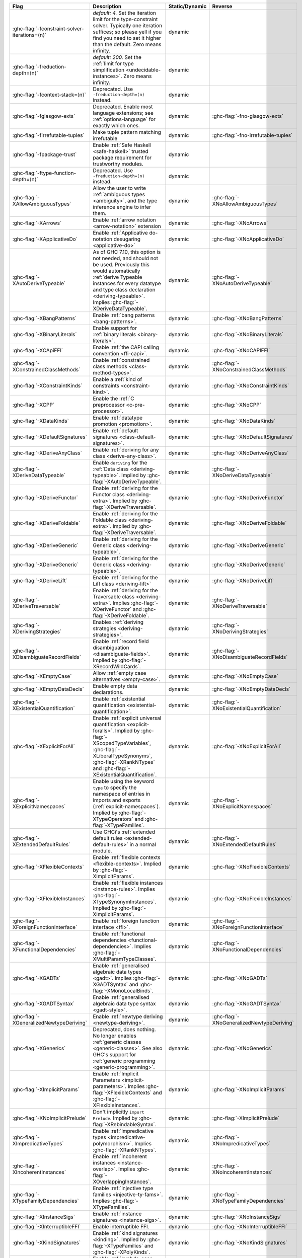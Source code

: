 .. This file is generated by utils/mkUserGuidePart

+----------------------------------------------------+------------------------------------------------------------------------------------------------------+--------------------------------+---------------------------------------------------------+
| Flag                                               | Description                                                                                          | Static/Dynamic                 | Reverse                                                 |
+====================================================+======================================================================================================+================================+=========================================================+
| :ghc-flag:`-fconstraint-solver-iterations=⟨n⟩`     | *default: 4.* Set the iteration limit for the type-constraint solver. Typically one iteration        | dynamic                        |                                                         |
|                                                    | suffices; so please yell if you find you need to set it higher than the default. Zero means          |                                |                                                         |
|                                                    | infinity.                                                                                            |                                |                                                         |
+----------------------------------------------------+------------------------------------------------------------------------------------------------------+--------------------------------+---------------------------------------------------------+
| :ghc-flag:`-freduction-depth=⟨n⟩`                  | *default: 200.* Set the :ref:`limit for type simplification <undecidable-instances>`. Zero           | dynamic                        |                                                         |
|                                                    | means infinity.                                                                                      |                                |                                                         |
+----------------------------------------------------+------------------------------------------------------------------------------------------------------+--------------------------------+---------------------------------------------------------+
| :ghc-flag:`-fcontext-stack=⟨n⟩`                    | Deprecated. Use ``-freduction-depth=⟨n⟩`` instead.                                                   | dynamic                        |                                                         |
+----------------------------------------------------+------------------------------------------------------------------------------------------------------+--------------------------------+---------------------------------------------------------+
| :ghc-flag:`-fglasgow-exts`                         | Deprecated. Enable most language extensions; see :ref:`options-language` for exactly which           | dynamic                        | :ghc-flag:`-fno-glasgow-exts`                           |
|                                                    | ones.                                                                                                |                                |                                                         |
+----------------------------------------------------+------------------------------------------------------------------------------------------------------+--------------------------------+---------------------------------------------------------+
| :ghc-flag:`-firrefutable-tuples`                   | Make tuple pattern matching irrefutable                                                              | dynamic                        | :ghc-flag:`-fno-irrefutable-tuples`                     |
+----------------------------------------------------+------------------------------------------------------------------------------------------------------+--------------------------------+---------------------------------------------------------+
| :ghc-flag:`-fpackage-trust`                        | Enable :ref:`Safe Haskell <safe-haskell>` trusted package requirement for trustworthy modules.       | dynamic                        |                                                         |
+----------------------------------------------------+------------------------------------------------------------------------------------------------------+--------------------------------+---------------------------------------------------------+
| :ghc-flag:`-ftype-function-depth=⟨n⟩`              | Deprecated. Use ``-freduction-depth=⟨n⟩`` instead.                                                   | dynamic                        |                                                         |
+----------------------------------------------------+------------------------------------------------------------------------------------------------------+--------------------------------+---------------------------------------------------------+
| :ghc-flag:`-XAllowAmbiguousTypes`                  | Allow the user to write :ref:`ambiguous types <ambiguity>`, and the type inference engine to         | dynamic                        | :ghc-flag:`-XNoAllowAmbiguousTypes`                     |
|                                                    | infer them.                                                                                          |                                |                                                         |
+----------------------------------------------------+------------------------------------------------------------------------------------------------------+--------------------------------+---------------------------------------------------------+
| :ghc-flag:`-XArrows`                               | Enable :ref:`arrow notation <arrow-notation>` extension                                              | dynamic                        | :ghc-flag:`-XNoArrows`                                  |
+----------------------------------------------------+------------------------------------------------------------------------------------------------------+--------------------------------+---------------------------------------------------------+
| :ghc-flag:`-XApplicativeDo`                        | Enable :ref:`Applicative do-notation desugaring <applicative-do>`                                    | dynamic                        | :ghc-flag:`-XNoApplicativeDo`                           |
+----------------------------------------------------+------------------------------------------------------------------------------------------------------+--------------------------------+---------------------------------------------------------+
| :ghc-flag:`-XAutoDeriveTypeable`                   | As of GHC 7.10, this option is not needed, and should not be used. Previously this would             | dynamic                        | :ghc-flag:`-XNoAutoDeriveTypeable`                      |
|                                                    | automatically :ref:`derive Typeable instances for every datatype and type class declaration          |                                |                                                         |
|                                                    | <deriving-typeable>`. Implies :ghc-flag:`-XDeriveDataTypeable`.                                      |                                |                                                         |
+----------------------------------------------------+------------------------------------------------------------------------------------------------------+--------------------------------+---------------------------------------------------------+
| :ghc-flag:`-XBangPatterns`                         | Enable :ref:`bang patterns <bang-patterns>`.                                                         | dynamic                        | :ghc-flag:`-XNoBangPatterns`                            |
+----------------------------------------------------+------------------------------------------------------------------------------------------------------+--------------------------------+---------------------------------------------------------+
| :ghc-flag:`-XBinaryLiterals`                       | Enable support for :ref:`binary literals <binary-literals>`.                                         | dynamic                        | :ghc-flag:`-XNoBinaryLiterals`                          |
+----------------------------------------------------+------------------------------------------------------------------------------------------------------+--------------------------------+---------------------------------------------------------+
| :ghc-flag:`-XCApiFFI`                              | Enable :ref:`the CAPI calling convention <ffi-capi>`.                                                | dynamic                        | :ghc-flag:`-XNoCAPIFFI`                                 |
+----------------------------------------------------+------------------------------------------------------------------------------------------------------+--------------------------------+---------------------------------------------------------+
| :ghc-flag:`-XConstrainedClassMethods`              | Enable :ref:`constrained class methods <class-method-types>`.                                        | dynamic                        | :ghc-flag:`-XNoConstrainedClassMethods`                 |
+----------------------------------------------------+------------------------------------------------------------------------------------------------------+--------------------------------+---------------------------------------------------------+
| :ghc-flag:`-XConstraintKinds`                      | Enable a :ref:`kind of constraints <constraint-kind>`.                                               | dynamic                        | :ghc-flag:`-XNoConstraintKinds`                         |
+----------------------------------------------------+------------------------------------------------------------------------------------------------------+--------------------------------+---------------------------------------------------------+
| :ghc-flag:`-XCPP`                                  | Enable the :ref:`C preprocessor <c-pre-processor>`.                                                  | dynamic                        | :ghc-flag:`-XNoCPP`                                     |
+----------------------------------------------------+------------------------------------------------------------------------------------------------------+--------------------------------+---------------------------------------------------------+
| :ghc-flag:`-XDataKinds`                            | Enable :ref:`datatype promotion <promotion>`.                                                        | dynamic                        | :ghc-flag:`-XNoDataKinds`                               |
+----------------------------------------------------+------------------------------------------------------------------------------------------------------+--------------------------------+---------------------------------------------------------+
| :ghc-flag:`-XDefaultSignatures`                    | Enable :ref:`default signatures <class-default-signatures>`.                                         | dynamic                        | :ghc-flag:`-XNoDefaultSignatures`                       |
+----------------------------------------------------+------------------------------------------------------------------------------------------------------+--------------------------------+---------------------------------------------------------+
| :ghc-flag:`-XDeriveAnyClass`                       | Enable :ref:`deriving for any class <derive-any-class>`.                                             | dynamic                        | :ghc-flag:`-XNoDeriveAnyClass`                          |
+----------------------------------------------------+------------------------------------------------------------------------------------------------------+--------------------------------+---------------------------------------------------------+
| :ghc-flag:`-XDeriveDataTypeable`                   | Enable ``deriving`` for the :ref:`Data class <deriving-typeable>`. Implied by                        | dynamic                        | :ghc-flag:`-XNoDeriveDataTypeable`                      |
|                                                    | :ghc-flag:`-XAutoDeriveTypeable`.                                                                    |                                |                                                         |
+----------------------------------------------------+------------------------------------------------------------------------------------------------------+--------------------------------+---------------------------------------------------------+
| :ghc-flag:`-XDeriveFunctor`                        | Enable :ref:`deriving for the Functor class <deriving-extra>`. Implied by                            | dynamic                        | :ghc-flag:`-XNoDeriveFunctor`                           |
|                                                    | :ghc-flag:`-XDeriveTraversable`.                                                                     |                                |                                                         |
+----------------------------------------------------+------------------------------------------------------------------------------------------------------+--------------------------------+---------------------------------------------------------+
| :ghc-flag:`-XDeriveFoldable`                       | Enable :ref:`deriving for the Foldable class <deriving-extra>`. Implied by                           | dynamic                        | :ghc-flag:`-XNoDeriveFoldable`                          |
|                                                    | :ghc-flag:`-XDeriveTraversable`.                                                                     |                                |                                                         |
+----------------------------------------------------+------------------------------------------------------------------------------------------------------+--------------------------------+---------------------------------------------------------+
| :ghc-flag:`-XDeriveGeneric`                        | Enable :ref:`deriving for the Generic class <deriving-typeable>`.                                    | dynamic                        | :ghc-flag:`-XNoDeriveGeneric`                           |
+----------------------------------------------------+------------------------------------------------------------------------------------------------------+--------------------------------+---------------------------------------------------------+
| :ghc-flag:`-XDeriveGeneric`                        | Enable :ref:`deriving for the Generic class <deriving-typeable>`.                                    | dynamic                        | :ghc-flag:`-XNoDeriveGeneric`                           |
+----------------------------------------------------+------------------------------------------------------------------------------------------------------+--------------------------------+---------------------------------------------------------+
| :ghc-flag:`-XDeriveLift`                           | Enable :ref:`deriving for the Lift class <deriving-lift>`                                            | dynamic                        | :ghc-flag:`-XNoDeriveLift`                              |
+----------------------------------------------------+------------------------------------------------------------------------------------------------------+--------------------------------+---------------------------------------------------------+
| :ghc-flag:`-XDeriveTraversable`                    | Enable :ref:`deriving for the Traversable class <deriving-extra>`. Implies                           | dynamic                        | :ghc-flag:`-XNoDeriveTraversable`                       |
|                                                    | :ghc-flag:`-XDeriveFunctor` and :ghc-flag:`-XDeriveFoldable`.                                        |                                |                                                         |
+----------------------------------------------------+------------------------------------------------------------------------------------------------------+--------------------------------+---------------------------------------------------------+
| :ghc-flag:`-XDerivingStrategies`                   | Enables :ref:`deriving strategies <deriving-strategies>`.                                            | dynamic                        | :ghc-flag:`-XNoDerivingStrategies`                      |
+----------------------------------------------------+------------------------------------------------------------------------------------------------------+--------------------------------+---------------------------------------------------------+
| :ghc-flag:`-XDisambiguateRecordFields`             | Enable :ref:`record field disambiguation <disambiguate-fields>`. Implied by                          | dynamic                        | :ghc-flag:`-XNoDisambiguateRecordFields`                |
|                                                    | :ghc-flag:`-XRecordWildCards`.                                                                       |                                |                                                         |
+----------------------------------------------------+------------------------------------------------------------------------------------------------------+--------------------------------+---------------------------------------------------------+
| :ghc-flag:`-XEmptyCase`                            | Allow :ref:`empty case alternatives <empty-case>`.                                                   | dynamic                        | :ghc-flag:`-XNoEmptyCase`                               |
+----------------------------------------------------+------------------------------------------------------------------------------------------------------+--------------------------------+---------------------------------------------------------+
| :ghc-flag:`-XEmptyDataDecls`                       | Enable empty data declarations.                                                                      | dynamic                        | :ghc-flag:`-XNoEmptyDataDecls`                          |
+----------------------------------------------------+------------------------------------------------------------------------------------------------------+--------------------------------+---------------------------------------------------------+
| :ghc-flag:`-XExistentialQuantification`            | Enable :ref:`existential quantification <existential-quantification>`.                               | dynamic                        | :ghc-flag:`-XNoExistentialQuantification`               |
+----------------------------------------------------+------------------------------------------------------------------------------------------------------+--------------------------------+---------------------------------------------------------+
| :ghc-flag:`-XExplicitForAll`                       | Enable :ref:`explicit universal quantification <explicit-foralls>`. Implied by                       | dynamic                        | :ghc-flag:`-XNoExplicitForAll`                          |
|                                                    | :ghc-flag:`-XScopedTypeVariables`, :ghc-flag:`-XLiberalTypeSynonyms`, :ghc-flag:`-XRankNTypes`       |                                |                                                         |
|                                                    | and :ghc-flag:`-XExistentialQuantification`.                                                         |                                |                                                         |
+----------------------------------------------------+------------------------------------------------------------------------------------------------------+--------------------------------+---------------------------------------------------------+
| :ghc-flag:`-XExplicitNamespaces`                   | Enable using the keyword ``type`` to specify the namespace of entries in imports and exports         | dynamic                        | :ghc-flag:`-XNoExplicitNamespaces`                      |
|                                                    | (:ref:`explicit-namespaces`). Implied by :ghc-flag:`-XTypeOperators` and                             |                                |                                                         |
|                                                    | :ghc-flag:`-XTypeFamilies`.                                                                          |                                |                                                         |
+----------------------------------------------------+------------------------------------------------------------------------------------------------------+--------------------------------+---------------------------------------------------------+
| :ghc-flag:`-XExtendedDefaultRules`                 | Use GHCi's :ref:`extended default rules <extended-default-rules>` in a normal module.                | dynamic                        | :ghc-flag:`-XNoExtendedDefaultRules`                    |
+----------------------------------------------------+------------------------------------------------------------------------------------------------------+--------------------------------+---------------------------------------------------------+
| :ghc-flag:`-XFlexibleContexts`                     | Enable :ref:`flexible contexts <flexible-contexts>`. Implied by :ghc-flag:`-XImplicitParams`.        | dynamic                        | :ghc-flag:`-XNoFlexibleContexts`                        |
+----------------------------------------------------+------------------------------------------------------------------------------------------------------+--------------------------------+---------------------------------------------------------+
| :ghc-flag:`-XFlexibleInstances`                    | Enable :ref:`flexible instances <instance-rules>`. Implies :ghc-flag:`-XTypeSynonymInstances`.       | dynamic                        | :ghc-flag:`-XNoFlexibleInstances`                       |
|                                                    | Implied by :ghc-flag:`-XImplicitParams`.                                                             |                                |                                                         |
+----------------------------------------------------+------------------------------------------------------------------------------------------------------+--------------------------------+---------------------------------------------------------+
| :ghc-flag:`-XForeignFunctionInterface`             | Enable :ref:`foreign function interface <ffi>`.                                                      | dynamic                        | :ghc-flag:`-XNoForeignFunctionInterface`                |
+----------------------------------------------------+------------------------------------------------------------------------------------------------------+--------------------------------+---------------------------------------------------------+
| :ghc-flag:`-XFunctionalDependencies`               | Enable :ref:`functional dependencies <functional-dependencies>`. Implies                             | dynamic                        | :ghc-flag:`-XNoFunctionalDependencies`                  |
|                                                    | :ghc-flag:`-XMultiParamTypeClasses`.                                                                 |                                |                                                         |
+----------------------------------------------------+------------------------------------------------------------------------------------------------------+--------------------------------+---------------------------------------------------------+
| :ghc-flag:`-XGADTs`                                | Enable :ref:`generalised algebraic data types <gadt>`. Implies :ghc-flag:`-XGADTSyntax` and          | dynamic                        | :ghc-flag:`-XNoGADTs`                                   |
|                                                    | :ghc-flag:`-XMonoLocalBinds`.                                                                        |                                |                                                         |
+----------------------------------------------------+------------------------------------------------------------------------------------------------------+--------------------------------+---------------------------------------------------------+
| :ghc-flag:`-XGADTSyntax`                           | Enable :ref:`generalised algebraic data type syntax <gadt-style>`.                                   | dynamic                        | :ghc-flag:`-XNoGADTSyntax`                              |
+----------------------------------------------------+------------------------------------------------------------------------------------------------------+--------------------------------+---------------------------------------------------------+
| :ghc-flag:`-XGeneralizedNewtypeDeriving`           | Enable :ref:`newtype deriving <newtype-deriving>`.                                                   | dynamic                        | :ghc-flag:`-XNoGeneralizedNewtypeDeriving`              |
+----------------------------------------------------+------------------------------------------------------------------------------------------------------+--------------------------------+---------------------------------------------------------+
| :ghc-flag:`-XGenerics`                             | Deprecated, does nothing. No longer enables :ref:`generic classes <generic-classes>`. See also       | dynamic                        | :ghc-flag:`-XNoGenerics`                                |
|                                                    | GHC's support for :ref:`generic programming <generic-programming>`.                                  |                                |                                                         |
+----------------------------------------------------+------------------------------------------------------------------------------------------------------+--------------------------------+---------------------------------------------------------+
| :ghc-flag:`-XImplicitParams`                       | Enable :ref:`Implicit Parameters <implicit-parameters>`. Implies :ghc-flag:`-XFlexibleContexts`      | dynamic                        | :ghc-flag:`-XNoImplicitParams`                          |
|                                                    | and :ghc-flag:`-XFlexibleInstances`.                                                                 |                                |                                                         |
+----------------------------------------------------+------------------------------------------------------------------------------------------------------+--------------------------------+---------------------------------------------------------+
| :ghc-flag:`-XNoImplicitPrelude`                    | Don't implicitly ``import Prelude``. Implied by :ghc-flag:`-XRebindableSyntax`.                      | dynamic                        | :ghc-flag:`-XImplicitPrelude`                           |
+----------------------------------------------------+------------------------------------------------------------------------------------------------------+--------------------------------+---------------------------------------------------------+
| :ghc-flag:`-XImpredicativeTypes`                   | Enable :ref:`impredicative types <impredicative-polymorphism>`. Implies                              | dynamic                        | :ghc-flag:`-XNoImpredicativeTypes`                      |
|                                                    | :ghc-flag:`-XRankNTypes`.                                                                            |                                |                                                         |
+----------------------------------------------------+------------------------------------------------------------------------------------------------------+--------------------------------+---------------------------------------------------------+
| :ghc-flag:`-XIncoherentInstances`                  | Enable :ref:`incoherent instances <instance-overlap>`. Implies                                       | dynamic                        | :ghc-flag:`-XNoIncoherentInstances`                     |
|                                                    | :ghc-flag:`-XOverlappingInstances`.                                                                  |                                |                                                         |
+----------------------------------------------------+------------------------------------------------------------------------------------------------------+--------------------------------+---------------------------------------------------------+
| :ghc-flag:`-XTypeFamilyDependencies`               | Enable :ref:`injective type families <injective-ty-fams>`. Implies :ghc-flag:`-XTypeFamilies`.       | dynamic                        | :ghc-flag:`-XNoTypeFamilyDependencies`                  |
+----------------------------------------------------+------------------------------------------------------------------------------------------------------+--------------------------------+---------------------------------------------------------+
| :ghc-flag:`-XInstanceSigs`                         | Enable :ref:`instance signatures <instance-sigs>`.                                                   | dynamic                        | :ghc-flag:`-XNoInstanceSigs`                            |
+----------------------------------------------------+------------------------------------------------------------------------------------------------------+--------------------------------+---------------------------------------------------------+
| :ghc-flag:`-XInterruptibleFFI`                     | Enable interruptible FFI.                                                                            | dynamic                        | :ghc-flag:`-XNoInterruptibleFFI`                        |
+----------------------------------------------------+------------------------------------------------------------------------------------------------------+--------------------------------+---------------------------------------------------------+
| :ghc-flag:`-XKindSignatures`                       | Enable :ref:`kind signatures <kinding>`. Implied by :ghc-flag:`-XTypeFamilies` and                   | dynamic                        | :ghc-flag:`-XNoKindSignatures`                          |
|                                                    | :ghc-flag:`-XPolyKinds`.                                                                             |                                |                                                         |
+----------------------------------------------------+------------------------------------------------------------------------------------------------------+--------------------------------+---------------------------------------------------------+
| :ghc-flag:`-XLambdaCase`                           | Enable :ref:`lambda-case expressions <lambda-case>`.                                                 | dynamic                        | :ghc-flag:`-XNoLambdaCase`                              |
+----------------------------------------------------+------------------------------------------------------------------------------------------------------+--------------------------------+---------------------------------------------------------+
| :ghc-flag:`-XLiberalTypeSynonyms`                  | Enable :ref:`liberalised type synonyms <type-synonyms>`.                                             | dynamic                        | :ghc-flag:`-XNoLiberalTypeSynonyms`                     |
+----------------------------------------------------+------------------------------------------------------------------------------------------------------+--------------------------------+---------------------------------------------------------+
| :ghc-flag:`-XMagicHash`                            | Allow ``#`` as a :ref:`postfix modifier on identifiers <magic-hash>`.                                | dynamic                        | :ghc-flag:`-XNoMagicHash`                               |
+----------------------------------------------------+------------------------------------------------------------------------------------------------------+--------------------------------+---------------------------------------------------------+
| :ghc-flag:`-XMonadComprehensions`                  | Enable :ref:`monad comprehensions <monad-comprehensions>`.                                           | dynamic                        | :ghc-flag:`-XNoMonadComprehensions`                     |
+----------------------------------------------------+------------------------------------------------------------------------------------------------------+--------------------------------+---------------------------------------------------------+
| :ghc-flag:`-XMonoLocalBinds`                       | Enable :ref:`do not generalise local bindings <mono-local-binds>`. Implied by                        | dynamic                        | :ghc-flag:`-XNoMonoLocalBinds`                          |
|                                                    | :ghc-flag:`-XTypeFamilies` and :ghc-flag:`-XGADTs`.                                                  |                                |                                                         |
+----------------------------------------------------+------------------------------------------------------------------------------------------------------+--------------------------------+---------------------------------------------------------+
| :ghc-flag:`-XNoMonomorphismRestriction`            | Disable the :ref:`monomorphism restriction <monomorphism>`.                                          | dynamic                        | :ghc-flag:`-XMonomorphismRestriction`                   |
+----------------------------------------------------+------------------------------------------------------------------------------------------------------+--------------------------------+---------------------------------------------------------+
| :ghc-flag:`-XMultiParamTypeClasses`                | Enable :ref:`multi parameter type classes <multi-param-type-classes>`. Implied by                    | dynamic                        | :ghc-flag:`-XNoMultiParamTypeClasses`                   |
|                                                    | :ghc-flag:`-XFunctionalDependencies`.                                                                |                                |                                                         |
+----------------------------------------------------+------------------------------------------------------------------------------------------------------+--------------------------------+---------------------------------------------------------+
| :ghc-flag:`-XMultiWayIf`                           | Enable :ref:`multi-way if-expressions <multi-way-if>`.                                               | dynamic                        | :ghc-flag:`-XNoMultiWayIf`                              |
+----------------------------------------------------+------------------------------------------------------------------------------------------------------+--------------------------------+---------------------------------------------------------+
| :ghc-flag:`-XNamedFieldPuns`                       | Enable :ref:`record puns <record-puns>`.                                                             | dynamic                        | :ghc-flag:`-XNoNamedFieldPuns`                          |
+----------------------------------------------------+------------------------------------------------------------------------------------------------------+--------------------------------+---------------------------------------------------------+
| :ghc-flag:`-XNamedWildCards`                       | Enable :ref:`named wildcards <named-wildcards>`.                                                     | dynamic                        | :ghc-flag:`-XNoNamedWildCards`                          |
+----------------------------------------------------+------------------------------------------------------------------------------------------------------+--------------------------------+---------------------------------------------------------+
| :ghc-flag:`-XNegativeLiterals`                     | Enable support for :ref:`negative literals <negative-literals>`.                                     | dynamic                        | :ghc-flag:`-XNoNegativeLiterals`                        |
+----------------------------------------------------+------------------------------------------------------------------------------------------------------+--------------------------------+---------------------------------------------------------+
| :ghc-flag:`-XNPlusKPatterns`                       | Enable support for ``n+k`` patterns. Implied by :ghc-flag:`-XHaskell98`.                             | dynamic                        | :ghc-flag:`-XNoNPlusKPatterns`                          |
+----------------------------------------------------+------------------------------------------------------------------------------------------------------+--------------------------------+---------------------------------------------------------+
| :ghc-flag:`-XNullaryTypeClasses`                   | Deprecated, does nothing. :ref:`nullary (no parameter) type classes <nullary-type-classes>` are      | dynamic                        | :ghc-flag:`-XNoNullaryTypeClasses`                      |
|                                                    | now enabled using :ghc-flag:`-XMultiParamTypeClasses`.                                               |                                |                                                         |
+----------------------------------------------------+------------------------------------------------------------------------------------------------------+--------------------------------+---------------------------------------------------------+
| :ghc-flag:`-XNumDecimals`                          | Enable support for 'fractional' integer literals.                                                    | dynamic                        | :ghc-flag:`-XNoNumDecimals`                             |
+----------------------------------------------------+------------------------------------------------------------------------------------------------------+--------------------------------+---------------------------------------------------------+
| :ghc-flag:`-XOverlappingInstances`                 | Enable :ref:`overlapping instances <instance-overlap>`.                                              | dynamic                        | :ghc-flag:`-XNoOverlappingInstances`                    |
+----------------------------------------------------+------------------------------------------------------------------------------------------------------+--------------------------------+---------------------------------------------------------+
| :ghc-flag:`-XOverloadedLists`                      | Enable :ref:`overloaded lists <overloaded-lists>`.                                                   | dynamic                        | :ghc-flag:`-XNoOverloadedLists`                         |
+----------------------------------------------------+------------------------------------------------------------------------------------------------------+--------------------------------+---------------------------------------------------------+
| :ghc-flag:`-XOverloadedStrings`                    | Enable :ref:`overloaded string literals <overloaded-strings>`.                                       | dynamic                        | :ghc-flag:`-XNoOverloadedStrings`                       |
+----------------------------------------------------+------------------------------------------------------------------------------------------------------+--------------------------------+---------------------------------------------------------+
| :ghc-flag:`-XPackageImports`                       | Enable :ref:`package-qualified imports <package-imports>`.                                           | dynamic                        | :ghc-flag:`-XNoPackageImports`                          |
+----------------------------------------------------+------------------------------------------------------------------------------------------------------+--------------------------------+---------------------------------------------------------+
| :ghc-flag:`-XParallelArrays`                       | Enable parallel arrays. Implies :ghc-flag:`-XParallelListComp`.                                      | dynamic                        | :ghc-flag:`-XNoParallelArrays`                          |
+----------------------------------------------------+------------------------------------------------------------------------------------------------------+--------------------------------+---------------------------------------------------------+
| :ghc-flag:`-XParallelListComp`                     | Enable :ref:`parallel list comprehensions <parallel-list-comprehensions>`. Implied by                | dynamic                        | :ghc-flag:`-XNoParallelListComp`                        |
|                                                    | :ghc-flag:`-XParallelArrays`.                                                                        |                                |                                                         |
+----------------------------------------------------+------------------------------------------------------------------------------------------------------+--------------------------------+---------------------------------------------------------+
| :ghc-flag:`-XPartialTypeSignatures`                | Enable :ref:`partial type signatures <partial-type-signatures>`.                                     | dynamic                        | :ghc-flag:`-XNoPartialTypeSignatures`                   |
+----------------------------------------------------+------------------------------------------------------------------------------------------------------+--------------------------------+---------------------------------------------------------+
| :ghc-flag:`-XNoPatternGuards`                      | Disable :ref:`pattern guards <pattern-guards>`. Implied by :ghc-flag:`-XHaskell98`.                  | dynamic                        | :ghc-flag:`-XPatternGuards`                             |
+----------------------------------------------------+------------------------------------------------------------------------------------------------------+--------------------------------+---------------------------------------------------------+
| :ghc-flag:`-XPatternSynonyms`                      | Enable :ref:`pattern synonyms <pattern-synonyms>`.                                                   | dynamic                        | :ghc-flag:`-XNoPatternSynonyms`                         |
+----------------------------------------------------+------------------------------------------------------------------------------------------------------+--------------------------------+---------------------------------------------------------+
| :ghc-flag:`-XPolyKinds`                            | Enable :ref:`kind polymorphism <kind-polymorphism>`. Implies :ghc-flag:`-XKindSignatures`.           | dynamic                        | :ghc-flag:`-XNoPolyKinds`                               |
+----------------------------------------------------+------------------------------------------------------------------------------------------------------+--------------------------------+---------------------------------------------------------+
| :ghc-flag:`-XPolymorphicComponents`                | Enable :ref:`polymorphic components for data constructors <universal-quantification>`. Synonym       | dynamic                        | :ghc-flag:`-XNoPolymorphicComponents`                   |
|                                                    | for :ghc-flag:`-XRankNTypes`.                                                                        |                                |                                                         |
+----------------------------------------------------+------------------------------------------------------------------------------------------------------+--------------------------------+---------------------------------------------------------+
| :ghc-flag:`-XPostfixOperators`                     | Enable :ref:`postfix operators <postfix-operators>`.                                                 | dynamic                        | :ghc-flag:`-XNoPostfixOperators`                        |
+----------------------------------------------------+------------------------------------------------------------------------------------------------------+--------------------------------+---------------------------------------------------------+
| :ghc-flag:`-XQuasiQuotes`                          | Enable :ref:`quasiquotation <th-quasiquotation>`.                                                    | dynamic                        | :ghc-flag:`-XNoQuasiQuotes`                             |
+----------------------------------------------------+------------------------------------------------------------------------------------------------------+--------------------------------+---------------------------------------------------------+
| :ghc-flag:`-XRank2Types`                           | Enable :ref:`rank-2 types <universal-quantification>`. Synonym for :ghc-flag:`-XRankNTypes`.         | dynamic                        | :ghc-flag:`-XNoRank2Types`                              |
+----------------------------------------------------+------------------------------------------------------------------------------------------------------+--------------------------------+---------------------------------------------------------+
| :ghc-flag:`-XRankNTypes`                           | Enable :ref:`rank-N types <universal-quantification>`. Implied by                                    | dynamic                        | :ghc-flag:`-XNoRankNTypes`                              |
|                                                    | :ghc-flag:`-XImpredicativeTypes`.                                                                    |                                |                                                         |
+----------------------------------------------------+------------------------------------------------------------------------------------------------------+--------------------------------+---------------------------------------------------------+
| :ghc-flag:`-XRebindableSyntax`                     | Employ :ref:`rebindable syntax <rebindable-syntax>`. Implies :ghc-flag:`-XNoImplicitPrelude`.        | dynamic                        | :ghc-flag:`-XNoRebindableSyntax`                        |
+----------------------------------------------------+------------------------------------------------------------------------------------------------------+--------------------------------+---------------------------------------------------------+
| :ghc-flag:`-XRecordWildCards`                      | Enable :ref:`record wildcards <record-wildcards>`. Implies                                           | dynamic                        | :ghc-flag:`-XNoRecordWildCards`                         |
|                                                    | :ghc-flag:`-XDisambiguateRecordFields`.                                                              |                                |                                                         |
+----------------------------------------------------+------------------------------------------------------------------------------------------------------+--------------------------------+---------------------------------------------------------+
| :ghc-flag:`-XRecursiveDo`                          | Enable :ref:`recursive do (mdo) notation <recursive-do-notation>`.                                   | dynamic                        | :ghc-flag:`-XNoRecursiveDo`                             |
+----------------------------------------------------+------------------------------------------------------------------------------------------------------+--------------------------------+---------------------------------------------------------+
| :ghc-flag:`-XRoleAnnotations`                      | Enable :ref:`role annotations <role-annotations>`.                                                   | dynamic                        | :ghc-flag:`-XNoRoleAnnotations`                         |
+----------------------------------------------------+------------------------------------------------------------------------------------------------------+--------------------------------+---------------------------------------------------------+
| :ghc-flag:`-XSafe`                                 | Enable the :ref:`Safe Haskell <safe-haskell>` Safe mode.                                             | dynamic                        |                                                         |
+----------------------------------------------------+------------------------------------------------------------------------------------------------------+--------------------------------+---------------------------------------------------------+
| :ghc-flag:`-XScopedTypeVariables`                  | Enable :ref:`lexically-scoped type variables <scoped-type-variables>`.                               | dynamic                        | :ghc-flag:`-XNoScopedTypeVariables`                     |
+----------------------------------------------------+------------------------------------------------------------------------------------------------------+--------------------------------+---------------------------------------------------------+
| :ghc-flag:`-XStandaloneDeriving`                   | Enable :ref:`standalone deriving <stand-alone-deriving>`.                                            | dynamic                        | :ghc-flag:`-XNoStandaloneDeriving`                      |
+----------------------------------------------------+------------------------------------------------------------------------------------------------------+--------------------------------+---------------------------------------------------------+
| :ghc-flag:`-XStaticPointers`                       | Enable :ref:`static pointers <static-pointers>`.                                                     | dynamic                        | :ghc-flag:`-XNoStaticPointers`                          |
+----------------------------------------------------+------------------------------------------------------------------------------------------------------+--------------------------------+---------------------------------------------------------+
| :ghc-flag:`-XStrictData`                           | Enable :ref:`default strict datatype fields <strict-data>`.                                          | dynamic                        | :ghc-flag:`-XNoStrictData`                              |
+----------------------------------------------------+------------------------------------------------------------------------------------------------------+--------------------------------+---------------------------------------------------------+
| :ghc-flag:`-XTemplateHaskell`                      | Enable :ref:`Template Haskell <template-haskell>`.                                                   | dynamic                        | :ghc-flag:`-XNoTemplateHaskell`                         |
+----------------------------------------------------+------------------------------------------------------------------------------------------------------+--------------------------------+---------------------------------------------------------+
| :ghc-flag:`-XTemplateHaskellQuotes`                | Enable quotation subset of :ref:`Template Haskell <template-haskell>`.                               | dynamic                        | :ghc-flag:`-XNoTemplateHaskellQuotes`                   |
+----------------------------------------------------+------------------------------------------------------------------------------------------------------+--------------------------------+---------------------------------------------------------+
| :ghc-flag:`-XNoTraditionalRecordSyntax`            | Disable support for traditional record syntax (as supported by Haskell 98) ``C {f = x}``             | dynamic                        | :ghc-flag:`-XTraditionalRecordSyntax`                   |
+----------------------------------------------------+------------------------------------------------------------------------------------------------------+--------------------------------+---------------------------------------------------------+
| :ghc-flag:`-XTransformListComp`                    | Enable :ref:`generalised list comprehensions <generalised-list-comprehensions>`.                     | dynamic                        | :ghc-flag:`-XNoTransformListComp`                       |
+----------------------------------------------------+------------------------------------------------------------------------------------------------------+--------------------------------+---------------------------------------------------------+
| :ghc-flag:`-XTrustworthy`                          | Enable the :ref:`Safe Haskell <safe-haskell>` Trustworthy mode.                                      | dynamic                        |                                                         |
+----------------------------------------------------+------------------------------------------------------------------------------------------------------+--------------------------------+---------------------------------------------------------+
| :ghc-flag:`-XTupleSections`                        | Enable :ref:`tuple sections <tuple-sections>`.                                                       | dynamic                        | :ghc-flag:`-XNoTupleSections`                           |
+----------------------------------------------------+------------------------------------------------------------------------------------------------------+--------------------------------+---------------------------------------------------------+
| :ghc-flag:`-XTypeFamilies`                         | Enable :ref:`type families <type-families>`. Implies :ghc-flag:`-XExplicitNamespaces`,               | dynamic                        | :ghc-flag:`-XNoTypeFamilies`                            |
|                                                    | :ghc-flag:`-XKindSignatures`, and :ghc-flag:`-XMonoLocalBinds`.                                      |                                |                                                         |
+----------------------------------------------------+------------------------------------------------------------------------------------------------------+--------------------------------+---------------------------------------------------------+
| :ghc-flag:`-XTypeOperators`                        | Enable :ref:`type operators <type-operators>`. Implies :ghc-flag:`-XExplicitNamespaces`.             | dynamic                        | :ghc-flag:`-XNoTypeOperators`                           |
+----------------------------------------------------+------------------------------------------------------------------------------------------------------+--------------------------------+---------------------------------------------------------+
| :ghc-flag:`-XTypeSynonymInstances`                 | Enable :ref:`type synonyms in instance heads <flexible-instance-head>`. Implied by                   | dynamic                        | :ghc-flag:`-XNoTypeSynonymInstances`                    |
|                                                    | :ghc-flag:`-XFlexibleInstances`.                                                                     |                                |                                                         |
+----------------------------------------------------+------------------------------------------------------------------------------------------------------+--------------------------------+---------------------------------------------------------+
| :ghc-flag:`-XUnboxedTuples`                        | Enable :ref:`unboxed tuples <unboxed-tuples>`.                                                       | dynamic                        | :ghc-flag:`-XNoUnboxedTuples`                           |
+----------------------------------------------------+------------------------------------------------------------------------------------------------------+--------------------------------+---------------------------------------------------------+
| :ghc-flag:`-XUnboxedSums`                          | Enable :ref: `unboxed sums <unboxed-sums>`.                                                          | dynamic                        | :ghc-flag:`-XNoUnboxedSums`                             |
+----------------------------------------------------+------------------------------------------------------------------------------------------------------+--------------------------------+---------------------------------------------------------+
| :ghc-flag:`-XUndecidableInstances`                 | Enable :ref:`undecidable instances <undecidable-instances>`.                                         | dynamic                        | :ghc-flag:`-XNoUndecidableInstances`                    |
+----------------------------------------------------+------------------------------------------------------------------------------------------------------+--------------------------------+---------------------------------------------------------+
| :ghc-flag:`-XUnicodeSyntax`                        | Enable :ref:`unicode syntax <unicode-syntax>`.                                                       | dynamic                        | :ghc-flag:`-XNoUnicodeSyntax`                           |
+----------------------------------------------------+------------------------------------------------------------------------------------------------------+--------------------------------+---------------------------------------------------------+
| :ghc-flag:`-XUnliftedFFITypes`                     | Enable unlifted FFI types.                                                                           | dynamic                        | :ghc-flag:`-XNoUnliftedFFITypes`                        |
+----------------------------------------------------+------------------------------------------------------------------------------------------------------+--------------------------------+---------------------------------------------------------+
| :ghc-flag:`-XUnsafe`                               | Enable :ref:`Safe Haskell <safe-haskell>` Unsafe mode.                                               | dynamic                        |                                                         |
+----------------------------------------------------+------------------------------------------------------------------------------------------------------+--------------------------------+---------------------------------------------------------+
| :ghc-flag:`-XViewPatterns`                         | Enable :ref:`view patterns <view-patterns>`.                                                         | dynamic                        | :ghc-flag:`-XNoViewPatterns`                            |
+----------------------------------------------------+------------------------------------------------------------------------------------------------------+--------------------------------+---------------------------------------------------------+

